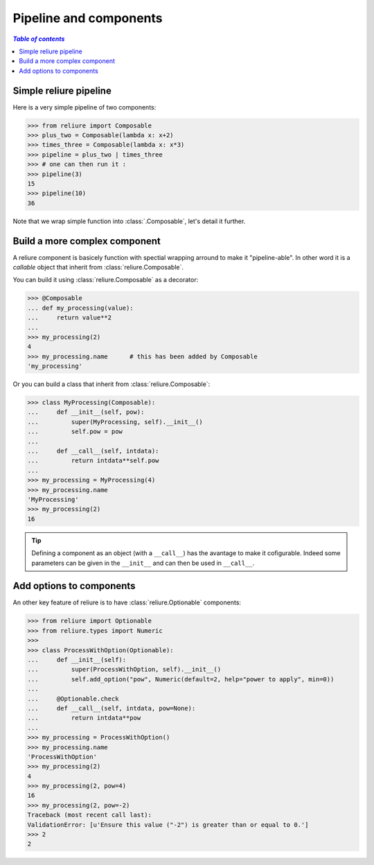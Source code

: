 ***********************
Pipeline and components
***********************

.. contents:: `Table of contents`
   :depth: 5
   :local:


Simple reliure pipeline
###########################

Here is a very simple pipeline of two components:

>>> from reliure import Composable
>>> plus_two = Composable(lambda x: x+2)
>>> times_three = Composable(lambda x: x*3)
>>> pipeline = plus_two | times_three
>>> # one can then run it :
>>> pipeline(3)
15
>>> pipeline(10)
36

Note that we wrap simple function into :class:`.Composable`, let's detail it further.

Build a more complex component
##############################

A reliure component is basicely function with spectial wrapping arround to make
it "pipeline-able". In other word it is a *callable* object that inherit from
:class:`reliure.Composable`.

You can build it using :class:`reliure.Composable` as a decorator:

>>> @Composable
... def my_processing(value):
...     return value**2
...
>>> my_processing(2)
4
>>> my_processing.name      # this has been added by Composable
'my_processing'

Or you can build a class that inherit from :class:`reliure.Composable`:

>>> class MyProcessing(Composable):
...     def __init__(self, pow):
...         super(MyProcessing, self).__init__()
...         self.pow = pow
... 
...     def __call__(self, intdata):
...         return intdata**self.pow
... 
>>> my_processing = MyProcessing(4)
>>> my_processing.name
'MyProcessing'
>>> my_processing(2)
16

.. tip:: Defining a component as an object (with a ``__call__``) has the
    avantage to make it cofigurable. Indeed some parameters can be given in the
    ``__init__`` and can then be used in ``__call__``.


Add options to components
############################

.. todo::  better presentation of options

An other key feature of reliure is to have :class:`reliure.Optionable` components:

>>> from reliure import Optionable
>>> from reliure.types import Numeric
>>> 
>>> class ProcessWithOption(Optionable):
...     def __init__(self):
...         super(ProcessWithOption, self).__init__()
...         self.add_option("pow", Numeric(default=2, help="power to apply", min=0))
... 
...     @Optionable.check
...     def __call__(self, intdata, pow=None):
...         return intdata**pow
... 
>>> my_processing = ProcessWithOption()
>>> my_processing.name
'ProcessWithOption'
>>> my_processing(2)
4
>>> my_processing(2, pow=4)
16
>>> my_processing(2, pow=-2)
Traceback (most recent call last):
ValidationError: [u'Ensure this value ("-2") is greater than or equal to 0.']
>>> 2
2




